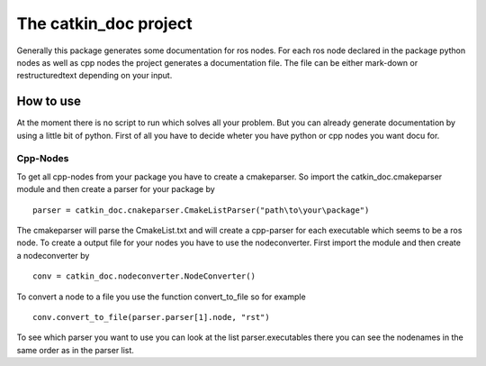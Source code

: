 The catkin_doc project
=======================

Generally this package generates some documentation for ros nodes.
For each ros node declared in the package python nodes as well as cpp nodes the project generates a documentation file.
The file can be either mark-down or restructuredtext depending on your input.

How to use
___________
At the moment there is no script to run which solves all your problem.
But you can already generate documentation by using a little bit of python.
First of all you have to decide wheter you have python or cpp nodes you want docu for.

Cpp-Nodes
~~~~~~~~~
To get all cpp-nodes from your package you have to create a cmakeparser.
So import the catkin_doc.cmakeparser module and then create a parser for your package by
::
    parser = catkin_doc.cnakeparser.CmakeListParser("path\to\your\package")
    
The cmakeparser will parse the CmakeList.txt and will create a cpp-parser for each executable which seems to be a ros node.
To create a output file for your nodes you have to use the nodeconverter.
First import the module and then create a nodeconverter by 
::
    conv = catkin_doc.nodeconverter.NodeConverter()


To convert a node to a file you use the function convert_to_file so for example
::
    conv.convert_to_file(parser.parser[1].node, "rst")
    
To see which parser you want to use you can look at the list parser.executables there you can see the nodenames in the same order as in the parser list.
